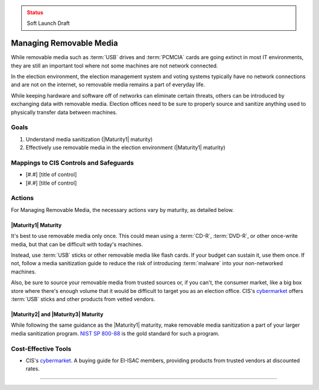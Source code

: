 ..
  Created by: mike garcia
  To: manage removable media

.. |bp_title| replace:: Managing Removable Media

.. admonition:: Status
   :class: caution

   Soft Launch Draft

|bp_title|
----------------------------------------------

While removable media such as :term:`USB` drives and :term:`PCMCIA` cards are going extinct in most IT environments, they are still an important tool where not some machines are not network connected.

In the election environment, the election management system and voting systems typically have no network connections and are not on the internet, so removable media remains a part of everyday life.

While keeping hardware and software off of networks can eliminate certain threats, others can be introduced by exchanging data with removable media. Election offices need to be sure to properly source and sanitize anything used to physically transfer data between machines.

Goals
**********************************************

#. Understand media sanitization (|Maturity1| maturity)
#. Effectively use removable media in the election environment (|Maturity1| maturity)

Mappings to CIS Controls and Safeguards
**********************************************

* [#.#] [title of control]
* [#.#] [title of control]

Actions
**********************************************

For |bp_title|, the necessary actions vary by maturity, as detailed below.

|Maturity1| Maturity
&&&&&&&&&&&&&&&&&&&&&&&&&&&&&&&&&&&&&&&&&&&&&&

It's best to use removable media only once. This could mean using a :term:`CD-R`, :term:`DVD-R`, or other once-write media, but that can be difficult with today's machines.

Instead, use :term:`USB` sticks or other removable media like flash cards. If your budget can sustain it, use them once. If not, follow a media sanitization guide to reduce the risk of introducing :term:`malware` into your non-networked machines.

Also, be sure to source your removable media from trusted sources or, if you can't, the consumer market, like a big box store where there's enough volume that it would be difficult to target you as an election office. CIS's `cybermarket <https://www.cisecurity.org/services/cis-cybermarket>`_ offers :term:`USB` sticks and other products from vetted vendors.

|Maturity2| and |Maturity3| Maturity
&&&&&&&&&&&&&&&&&&&&&&&&&&&&&&&&&&&&&&&&&&&&&&

While following the same guidance as the |Maturity1| maturity, make removable media sanitization a part of your larger media sanitization program. `NIST SP 800-88 <https://csrc.nist.gov/publications/detail/sp/800-88/rev-1/final>`_ is the gold standard for such a program.

Cost-Effective Tools
**********************************************

* CIS's `cybermarket <https://www.cisecurity.org/services/cis-cybermarket>`_. A buying guide for EI-ISAC members, providing products from trusted vendors at discounted rates.

----------------------------
